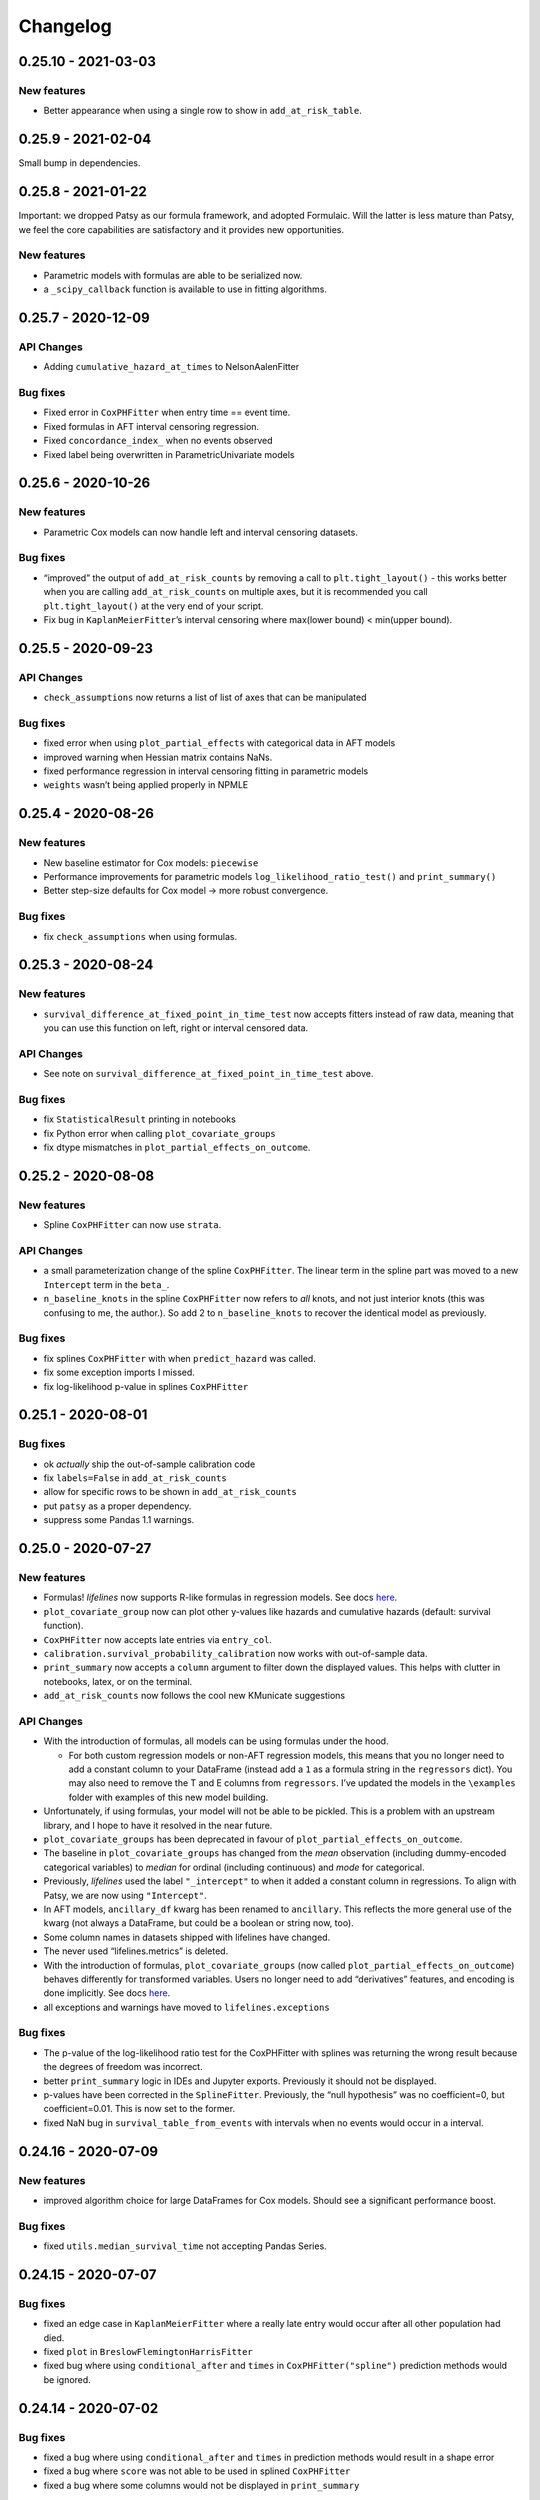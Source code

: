 Changelog
=========

0.25.10 - 2021-03-03
--------------------

New features
~~~~~~~~~~~~

-  Better appearance when using a single row to show in
   ``add_at_risk_table``.

.. _section-1:

0.25.9 - 2021-02-04
-------------------

Small bump in dependencies.

.. _section-2:

0.25.8 - 2021-01-22
-------------------

Important: we dropped Patsy as our formula framework, and adopted
Formulaic. Will the latter is less mature than Patsy, we feel the core
capabilities are satisfactory and it provides new opportunities.

.. _new-features-1:

New features
~~~~~~~~~~~~

-  Parametric models with formulas are able to be serialized now.
-  a ``_scipy_callback`` function is available to use in fitting
   algorithms.

.. _section-3:

0.25.7 - 2020-12-09
-------------------

API Changes
~~~~~~~~~~~

-  Adding ``cumulative_hazard_at_times`` to NelsonAalenFitter

Bug fixes
~~~~~~~~~

-  Fixed error in ``CoxPHFitter`` when entry time == event time.
-  Fixed formulas in AFT interval censoring regression.
-  Fixed ``concordance_index_`` when no events observed
-  Fixed label being overwritten in ParametricUnivariate models

.. _section-4:

0.25.6 - 2020-10-26
-------------------

.. _new-features-2:

New features
~~~~~~~~~~~~

-  Parametric Cox models can now handle left and interval censoring
   datasets.

.. _bug-fixes-1:

Bug fixes
~~~~~~~~~

-  “improved” the output of ``add_at_risk_counts`` by removing a call to
   ``plt.tight_layout()`` - this works better when you are calling
   ``add_at_risk_counts`` on multiple axes, but it is recommended you
   call ``plt.tight_layout()`` at the very end of your script.
-  Fix bug in ``KaplanMeierFitter``\ ’s interval censoring where
   max(lower bound) < min(upper bound).

.. _section-5:

0.25.5 - 2020-09-23
-------------------

.. _api-changes-1:

API Changes
~~~~~~~~~~~

-  ``check_assumptions`` now returns a list of list of axes that can be
   manipulated

.. _bug-fixes-2:

Bug fixes
~~~~~~~~~

-  fixed error when using ``plot_partial_effects`` with categorical data
   in AFT models
-  improved warning when Hessian matrix contains NaNs.
-  fixed performance regression in interval censoring fitting in
   parametric models
-  ``weights`` wasn’t being applied properly in NPMLE

.. _section-6:

0.25.4 - 2020-08-26
-------------------

.. _new-features-3:

New features
~~~~~~~~~~~~

-  New baseline estimator for Cox models: ``piecewise``
-  Performance improvements for parametric models
   ``log_likelihood_ratio_test()`` and ``print_summary()``
-  Better step-size defaults for Cox model -> more robust convergence.

.. _bug-fixes-3:

Bug fixes
~~~~~~~~~

-  fix ``check_assumptions`` when using formulas.

.. _section-7:

0.25.3 - 2020-08-24
-------------------

.. _new-features-4:

New features
~~~~~~~~~~~~

-  ``survival_difference_at_fixed_point_in_time_test`` now accepts
   fitters instead of raw data, meaning that you can use this function
   on left, right or interval censored data.

.. _api-changes-2:

API Changes
~~~~~~~~~~~

-  See note on ``survival_difference_at_fixed_point_in_time_test``
   above.

.. _bug-fixes-4:

Bug fixes
~~~~~~~~~

-  fix ``StatisticalResult`` printing in notebooks
-  fix Python error when calling ``plot_covariate_groups``
-  fix dtype mismatches in ``plot_partial_effects_on_outcome``.

.. _section-8:

0.25.2 - 2020-08-08
-------------------

.. _new-features-5:

New features
~~~~~~~~~~~~

-  Spline ``CoxPHFitter`` can now use ``strata``.

.. _api-changes-3:

API Changes
~~~~~~~~~~~

-  a small parameterization change of the spline ``CoxPHFitter``. The
   linear term in the spline part was moved to a new ``Intercept`` term
   in the ``beta_``.
-  ``n_baseline_knots`` in the spline ``CoxPHFitter`` now refers to
   *all* knots, and not just interior knots (this was confusing to me,
   the author.). So add 2 to ``n_baseline_knots`` to recover the
   identical model as previously.

.. _bug-fixes-5:

Bug fixes
~~~~~~~~~

-  fix splines ``CoxPHFitter`` with when ``predict_hazard`` was called.
-  fix some exception imports I missed.
-  fix log-likelihood p-value in splines ``CoxPHFitter``

.. _section-9:

0.25.1 - 2020-08-01
-------------------

.. _bug-fixes-6:

Bug fixes
~~~~~~~~~

-  ok *actually* ship the out-of-sample calibration code
-  fix ``labels=False`` in ``add_at_risk_counts``
-  allow for specific rows to be shown in ``add_at_risk_counts``
-  put ``patsy`` as a proper dependency.
-  suppress some Pandas 1.1 warnings.

.. _section-10:

0.25.0 - 2020-07-27
-------------------

.. _new-features-6:

New features
~~~~~~~~~~~~

-  Formulas! *lifelines* now supports R-like formulas in regression
   models. See docs
   `here <https://lifelines.readthedocs.io/en/latest/Survival%20Regression.html#fitting-the-regression>`__.
-  ``plot_covariate_group`` now can plot other y-values like hazards and
   cumulative hazards (default: survival function).
-  ``CoxPHFitter`` now accepts late entries via ``entry_col``.
-  ``calibration.survival_probability_calibration`` now works with
   out-of-sample data.
-  ``print_summary`` now accepts a ``column`` argument to filter down
   the displayed values. This helps with clutter in notebooks, latex, or
   on the terminal.
-  ``add_at_risk_counts`` now follows the cool new KMunicate suggestions

.. _api-changes-4:

API Changes
~~~~~~~~~~~

-  With the introduction of formulas, all models can be using formulas
   under the hood.

   -  For both custom regression models or non-AFT regression models,
      this means that you no longer need to add a constant column to
      your DataFrame (instead add a ``1`` as a formula string in the
      ``regressors`` dict). You may also need to remove the T and E
      columns from ``regressors``. I’ve updated the models in the
      ``\examples`` folder with examples of this new model building.

-  Unfortunately, if using formulas, your model will not be able to be
   pickled. This is a problem with an upstream library, and I hope to
   have it resolved in the near future.
-  ``plot_covariate_groups`` has been deprecated in favour of
   ``plot_partial_effects_on_outcome``.
-  The baseline in ``plot_covariate_groups`` has changed from the *mean*
   observation (including dummy-encoded categorical variables) to
   *median* for ordinal (including continuous) and *mode* for
   categorical.
-  Previously, *lifelines* used the label ``"_intercept"`` to when it
   added a constant column in regressions. To align with Patsy, we are
   now using ``"Intercept"``.
-  In AFT models, ``ancillary_df`` kwarg has been renamed to
   ``ancillary``. This reflects the more general use of the kwarg (not
   always a DataFrame, but could be a boolean or string now, too).
-  Some column names in datasets shipped with lifelines have changed.
-  The never used “lifelines.metrics” is deleted.
-  With the introduction of formulas, ``plot_covariate_groups`` (now
   called ``plot_partial_effects_on_outcome``) behaves differently for
   transformed variables. Users no longer need to add “derivatives”
   features, and encoding is done implicitly. See docs
   `here <https://lifelines.readthedocs.io/en/latest/Survival%20Regression.html#plotting-the-effect-of-varying-a-covariate>`__.
-  all exceptions and warnings have moved to ``lifelines.exceptions``

.. _bug-fixes-7:

Bug fixes
~~~~~~~~~

-  The p-value of the log-likelihood ratio test for the CoxPHFitter with
   splines was returning the wrong result because the degrees of freedom
   was incorrect.
-  better ``print_summary`` logic in IDEs and Jupyter exports.
   Previously it should not be displayed.
-  p-values have been corrected in the ``SplineFitter``. Previously, the
   “null hypothesis” was no coefficient=0, but coefficient=0.01. This is
   now set to the former.
-  fixed NaN bug in ``survival_table_from_events`` with intervals when
   no events would occur in a interval.

.. _section-11:

0.24.16 - 2020-07-09
--------------------

.. _new-features-7:

New features
~~~~~~~~~~~~

-  improved algorithm choice for large DataFrames for Cox models. Should
   see a significant performance boost.

.. _bug-fixes-8:

Bug fixes
~~~~~~~~~

-  fixed ``utils.median_survival_time`` not accepting Pandas Series.

.. _section-12:

0.24.15 - 2020-07-07
--------------------

.. _bug-fixes-9:

Bug fixes
~~~~~~~~~

-  fixed an edge case in ``KaplanMeierFitter`` where a really late entry
   would occur after all other population had died.
-  fixed ``plot`` in ``BreslowFlemingtonHarrisFitter``
-  fixed bug where using ``conditional_after`` and ``times`` in
   ``CoxPHFitter("spline")`` prediction methods would be ignored.

.. _section-13:

0.24.14 - 2020-07-02
--------------------

.. _bug-fixes-10:

Bug fixes
~~~~~~~~~

-  fixed a bug where using ``conditional_after`` and ``times`` in
   prediction methods would result in a shape error
-  fixed a bug where ``score`` was not able to be used in splined
   ``CoxPHFitter``
-  fixed a bug where some columns would not be displayed in
   ``print_summary``

.. _section-14:

0.24.13 - 2020-06-22
--------------------

.. _bug-fixes-11:

Bug fixes
~~~~~~~~~

-  fixed a bug where ``CoxPHFitter`` would ignore inputed ``alpha``
   levels for confidence intervals
-  fixed a bug where ``CoxPHFitter`` would fail with working with
   ``sklearn_adapter``

.. _section-15:

0.24.12 - 2020-06-20
--------------------

.. _new-features-8:

New features
~~~~~~~~~~~~

-  improved convergence of ``GeneralizedGamma(Regression)Fitter``.

.. _section-16:

0.24.11 - 2020-06-17
--------------------

.. _new-features-9:

New features
~~~~~~~~~~~~

-  new spline regression model ``CRCSplineFitter`` based on the paper “A
   flexible parametric accelerated failure time model” by Michael J.
   Crowther, Patrick Royston, Mark Clements.
-  new survival probability calibration tool
   ``lifelines.calibration.survival_probability_calibration`` to help
   validate regression models. Based on “Graphical calibration curves
   and the integrated calibration index (ICI) for survival models” by P.
   Austin, F. Harrell, and D. van Klaveren.

.. _api-changes-5:

API Changes
~~~~~~~~~~~

-  (and bug fix) scalar parameters in regression models were not being
   penalized by ``penalizer`` - we now penalizing everything except
   intercept terms in linear relationships.

.. _section-17:

0.24.10 - 2020-06-16
--------------------

.. _new-features-10:

New features
~~~~~~~~~~~~

-  New improvements when using splines model in CoxPHFitter - it should
   offer much better prediction and baseline-hazard estimation,
   including extrapolation and interpolation.

.. _api-changes-6:

API Changes
~~~~~~~~~~~

-  Related to above: the fitted spline parameters are now available in
   the ``.summary`` and ``.print_summary`` methods.

.. _bug-fixes-12:

Bug fixes
~~~~~~~~~

-  fixed a bug in initialization of some interval-censoring models ->
   better convergence.

.. _section-18:

0.24.9 - 2020-06-05
-------------------

.. _new-features-11:

New features
~~~~~~~~~~~~

-  Faster NPMLE for interval censored data
-  New weightings available in the ``logrank_test``: ``wilcoxon``,
   ``tarone-ware``, ``peto``, ``fleming-harrington``. Thanks @sean-reed
-  new interval censored dataset: ``lifelines.datasets.load_mice``

.. _bug-fixes-13:

Bug fixes
~~~~~~~~~

-  Cleared up some mislabeling in ``plot_loglogs``. Thanks @sean-reed!
-  tuples are now able to be used as input in univariate models.

.. _section-19:

0.24.8 - 2020-05-17
-------------------

.. _new-features-12:

New features
~~~~~~~~~~~~

-  Non parametric interval censoring is now available, *experimentally*.
   Not all edge cases are fully checked, and some features are missing.
   Try it under ``KaplanMeierFitter.fit_interval_censoring``

.. _section-20:

0.24.7 - 2020-05-17
-------------------

.. _new-features-13:

New features
~~~~~~~~~~~~

-  ``find_best_parametric_model`` can handle left and interval
   censoring. Also allows for more fitting options.
-  ``AIC_`` is a property on parametric models, and ``AIC_partial_`` is
   a property on Cox models.
-  ``penalizer`` in all regression models can now be an array instead of
   a float. This enables new functionality and better control over
   penalization. This is similar (but not identical) to
   ``penalty.factors`` in glmnet in R.
-  some convergence tweaks which should help recent performance
   regressions.

.. _section-21:

0.24.6 - 2020-05-05
-------------------

.. _new-features-14:

New features
~~~~~~~~~~~~

-  At the cost of some performance, convergence is improved in many
   models.
-  New ``lifelines.plotting.plot_interval_censored_lifetimes`` for
   plotting interval censored data - thanks @sean-reed!

.. _bug-fixes-14:

Bug fixes
~~~~~~~~~

-  fixed bug where ``cdf_plot`` and ``qq_plot`` were not factoring in
   the weights correctly.

.. _section-22:

0.24.5 - 2020-05-01
-------------------

.. _new-features-15:

New features
~~~~~~~~~~~~

-  ``plot_lifetimes`` accepts pandas Series.

.. _bug-fixes-15:

Bug fixes
~~~~~~~~~

-  Fixed important bug in interval censoring models. Users using
   interval censoring are strongly advised to upgrade.
-  Improved ``at_risk_counts`` for subplots.
-  More data validation checks for ``CoxTimeVaryingFitter``

.. _section-23:

0.24.4 - 2020-04-13
-------------------

.. _bug-fixes-16:

Bug fixes
~~~~~~~~~

-  Improved stability of interval censoring in parametric models.
-  setting a dataframe in ``ancillary_df`` works for interval censoring
-  ``.score`` works for interval censored models

.. _section-24:

0.24.3 - 2020-03-25
-------------------

.. _new-features-16:

New features
~~~~~~~~~~~~

-  new ``logx`` kwarg in plotting curves
-  PH models have ``compute_followup_hazard_ratios`` for simulating what
   the hazard ratio would be at previous times. This is useful because
   the final hazard ratio is some weighted average of these.

.. _bug-fixes-17:

Bug fixes
~~~~~~~~~

-  Fixed error in HTML printer that was hiding concordance index
   information.

.. _section-25:

0.24.2 - 2020-03-15
-------------------

.. _bug-fixes-18:

Bug fixes
~~~~~~~~~

-  Fixed bug when no covariates were passed into ``CoxPHFitter``. See
   #975
-  Fixed error in ``StatisticalResult`` where the test name was not
   displayed correctly.
-  Fixed a keyword bug in ``plot_covariate_groups`` for parametric
   models.

.. _section-26:

0.24.1 - 2020-03-05
-------------------

.. _new-features-17:

New features
~~~~~~~~~~~~

-  Stability improvements for GeneralizedGammaRegressionFitter and
   CoxPHFitter with spline estimation.

.. _bug-fixes-19:

Bug fixes
~~~~~~~~~

-  Fixed bug with plotting hazards in NelsonAalenFitter.

.. _section-27:

0.24.0 - 2020-02-20
-------------------

This version and future versions of lifelines no longer support py35.
Pandas 1.0 is fully supported, along with previous versions. Minimum
Scipy has been bumped to 1.2.0.

.. _new-features-18:

New features
~~~~~~~~~~~~

-  ``CoxPHFitter`` and ``CoxTimeVaryingFitter`` has support for an
   elastic net penalty, which includes L1 and L2 regression.
-  ``CoxPHFitter`` has new baseline survival estimation methods.
   Specifically, ``spline`` now estimates the coefficients and baseline
   survival using splines. The traditional method, ``breslow``, is still
   the default however.
-  Regression models have a new ``score`` method that will score your
   model against a dataset (ex: a testing or validation dataset). The
   default is to evaluate the log-likelihood, but also the concordance
   index can be chose.
-  New ``MixtureCureFitter`` for quickly creating univariate mixture
   models.
-  Univariate parametric models have a ``plot_density``,
   ``density_at_times``, and property ``density_`` that computes the
   probability density function estimates.
-  new dataset for interval regression involving *C. Botulinum*.
-  new ``lifelines.fitters.mixins.ProportionalHazardMixin`` that
   implements proportional hazard checks.

.. _api-changes-7:

API Changes
~~~~~~~~~~~

-  Models’ prediction method that return a single array now return a
   Series (use to return a DataFrame). This includes ``predict_median``,
   ``predict_percentile``, ``predict_expectation``,
   ``predict_log_partial_hazard``, and possibly others.
-  The penalty in Cox models is now scaled by the number of
   observations. This makes it invariant to changing sample sizes. This
   change also make the penalty magnitude behave the same as any
   parametric regression model.
-  ``score_`` on models has been renamed ``concordance_index_``
-  models’ ``.variance_matrix_`` is now a DataFrame.
-  ``CoxTimeVaryingFitter`` no longer requires an ``id_col``. It’s
   optional, and some checks may be done for integrity if provided.
-  Significant changes to ``utils.k_fold_cross_validation``.
-  removed automatically adding ``inf`` from
   ``PiecewiseExponentialRegressionFitter.breakpoints`` and
   ``PiecewiseExponentialFitter.breakpoints``
-  ``tie_method`` was dropped from Cox models (it was always Efron
   anyways…)
-  Mixins are moved to ``lifelines.fitters.mixins``
-  ``find_best_parametric_model`` ``evaluation`` kwarg has been changed
   to ``scoring_method``.
-  removed ``_score_`` and ``path`` from Cox model.

.. _bug-fixes-20:

Bug fixes
~~~~~~~~~

-  Fixed ``show_censors`` with
   ``KaplanMeierFitter.plot_cumulative_density`` see issue #940.
-  Fixed error in ``"BIC"`` code path in ``find_best_parametric_model``
-  Fixed a bug where left censoring in AFT models was not converging
   well
-  Cox models now incorporate any penalizers in their
   ``log_likelihood_``

.. _section-28:

0.23.9 - 2020-01-28
-------------------

.. _bug-fixes-21:

Bug fixes
~~~~~~~~~

-  fixed important error when a parametric regression model would not
   assign the correct labels to fitted parameters’ variances. See more
   here: https://github.com/CamDavidsonPilon/lifelines/issues/931. Users
   of ``GeneralizedGammaRegressionFitter`` and any custom regression
   models should update their code as soon as possible.

.. _section-29:

0.23.8 - 2020-01-21
-------------------

.. _bug-fixes-22:

Bug fixes
~~~~~~~~~

-  fixed important error when a parametric regression model would not
   assign the correct labels to fitted parameters. See more here:
   https://github.com/CamDavidsonPilon/lifelines/issues/931. Users of
   ``GeneralizedGammaRegressionFitter`` and any custom regression models
   should update their code as soon as possible.

.. _section-30:

0.23.7 - 2020-01-14
-------------------

Bug fixes for py3.5.

.. _section-31:

0.23.6 - 2020-01-07
-------------------

.. _new-features-19:

New features
~~~~~~~~~~~~

-  New univariate model, ``SplineFitter``, that uses cubic splines to
   model the cumulative hazard.
-  To aid users with selecting the best parametric model, there is a new
   ``lifelines.utils.find_best_parametric_model`` function that will
   iterate through the models and return the model with the lowest AIC
   (by default).
-  custom parametric regression models can now do left and interval
   censoring.

.. _section-32:

0.23.5 - 2020-01-05
-------------------

.. _new-features-20:

New features
~~~~~~~~~~~~

-  New ``predict_hazard`` for parametric regression models.
-  New lymph node cancer dataset, originally from *H.F. for the German
   Breast Cancer Study Group (GBSG) (1994)*

.. _bug-fixes-23:

Bug fixes
~~~~~~~~~

-  fixes error thrown when converge of regression models fails.
-  ``kwargs`` is now used in ``plot_covariate_groups``
-  fixed bug where large exponential numbers in ``print_summary`` were
   not being suppressed correctly.

.. _section-33:

0.23.4 - 2019-12-15
-------------------

-  Bug fix for PyPI

.. _section-34:

0.23.3 - 2019-12-11
-------------------

.. _new-features-21:

New features
~~~~~~~~~~~~

-  ``StatisticalResult.print_summary`` supports html output.

.. _bug-fixes-24:

Bug fixes
~~~~~~~~~

-  fix import in ``printer.py``
-  fix html printing with Univariate models.

.. _section-35:

0.23.2 - 2019-12-07
-------------------

.. _new-features-22:

New features
~~~~~~~~~~~~

-  new ``lifelines.plotting.rmst_plot`` for pretty figures of survival
   curves and RMSTs.
-  new variance calculations for
   ``lifelines.utils.resticted_mean_survival_time``
-  performance improvements on regression models’ preprocessing. Should
   make datasets with high number of columns more performant.

.. _bug-fixes-25:

Bug fixes
~~~~~~~~~

-  fixed ``print_summary`` for AAF class.
-  fixed repr for ``sklearn_adapter`` classes.
-  fixed ``conditional_after`` in Cox model with strata was used.

.. _section-36:

0.23.1 - 2019-11-27
-------------------

.. _new-features-23:

New features
~~~~~~~~~~~~

-  new ``print_summary`` option ``style`` to print HTML, LaTeX or ASCII
   output
-  performance improvements for ``CoxPHFitter`` - up to 30% performance
   improvements for some datasets.

.. _bug-fixes-26:

Bug fixes
~~~~~~~~~

-  fixed bug where computed statistics were not being shown in
   ``print_summary`` for HTML output.
-  fixed bug where “None” was displayed in models’ ``__repr__``
-  fixed bug in ``StatisticalResult.print_summary``
-  fixed bug when using ``print_summary`` with left censored models.
-  lots of minor bug fixes.

.. _section-37:

0.23.0 - 2019-11-17
-------------------

.. _new-features-24:

New features
~~~~~~~~~~~~

-  new ``print_summary`` abstraction that allows HTML printing in
   Jupyter notebooks!
-  silenced some warnings.

.. _bug-fixes-27:

Bug fixes
~~~~~~~~~

-  The “comparison” value of some parametric univariate models wasn’t
   standard, so the null hypothesis p-value may have been wrong. This is
   now fixed.
-  fixed a NaN error in confidence intervals for KaplanMeierFitter

.. _api-changes-8:

API Changes
~~~~~~~~~~~

-  To align values across models, the column names for the confidence
   intervals in parametric univariate models ``summary`` have changed.
-  Fixed typo in ``ParametricUnivariateFitter`` name.
-  ``median_`` has been removed in favour of ``median_survival_time_``.
-  ``left_censorship`` in ``fit`` has been removed in favour of
   ``fit_left_censoring``.

.. _section-38:

0.22.10 - 2019-11-08
--------------------

The tests were re-factored to be shipped with the package. Let me know
if this causes problems.

.. _bug-fixes-28:

Bug fixes
~~~~~~~~~

-  fixed error in plotting models with “lower” or “upper” was in the
   label name.
-  fixed bug in plot_covariate_groups for AFT models when >1d arrays
   were used for values arg.

.. _section-39:

0.22.9 - 2019-10-30
-------------------

.. _bug-fixes-29:

Bug fixes
~~~~~~~~~

-  fixed ``predict_`` methods in AFT models when ``timeline`` was not
   specified.
-  fixed error in ``qq_plot``
-  fixed error when submitting a model in ``qth_survival_time``
-  ``CoxPHFitter`` now displays correct columns values when changing
   alpha param.

.. _section-40:

0.22.8 - 2019-10-06
-------------------

.. _new-features-25:

New features
~~~~~~~~~~~~

-  Serializing lifelines is better supported. Packages like joblib and
   pickle are now supported. Thanks @AbdealiJK!
-  ``conditional_after`` now available in ``CoxPHFitter.predict_median``
-  Suppressed some unimportant warnings.

.. _bug-fixes-30:

Bug fixes
~~~~~~~~~

-  fixed initial_point being ignored in AFT models.

.. _section-41:

0.22.7 - 2019-09-29
-------------------

.. _new-features-26:

New features
~~~~~~~~~~~~

-  new ``ApproximationWarning`` to tell you if the package is making an
   potentially mislead approximation.

.. _bug-fixes-31:

Bug fixes
~~~~~~~~~

-  fixed a bug in parametric prediction for interval censored data.
-  realigned values in ``print_summary``.
-  fixed bug in ``survival_difference_at_fixed_point_in_time_test``

.. _api-changes-9:

API Changes
~~~~~~~~~~~

-  ``utils.qth_survival_time`` no longer takes a ``cdf`` argument -
   users should take the compliment (1-cdf).
-  Some previous ``StatisticalWarnings`` have been replaced by
   ``ApproximationWarning``

.. _section-42:

0.22.6 - 2019-09-25
-------------------

.. _new-features-27:

New features
~~~~~~~~~~~~

-  ``conditional_after`` works for ``CoxPHFitter`` prediction models 😅

.. _bug-fixes-32:

Bug fixes
~~~~~~~~~

.. _api-changes-10:

API Changes
~~~~~~~~~~~

-  ``CoxPHFitter.baseline_cumulative_hazard_``\ ’s column is renamed
   ``"baseline cumulative hazard"`` - previously it was
   ``"baseline hazard"``. (Only applies if the model has no strata.)
-  ``utils.dataframe_interpolate_at_times`` renamed to
   ``utils.interpolate_at_times_and_return_pandas``.

.. _section-43:

0.22.5 - 2019-09-20
-------------------

.. _new-features-28:

New features
~~~~~~~~~~~~

-  Improvements to the **repr** of models that takes into accounts
   weights.
-  Better support for predicting on Pandas Series

.. _bug-fixes-33:

Bug fixes
~~~~~~~~~

-  Fixed issue where ``fit_interval_censoring`` wouldn’t accept lists.
-  Fixed an issue with ``AalenJohansenFitter`` failing to plot
   confidence intervals.

.. _api-changes-11:

API Changes
~~~~~~~~~~~

-  ``_get_initial_value`` in parametric univariate models is renamed
   ``_create_initial_point``

.. _section-44:

0.22.4 - 2019-09-04
-------------------

.. _new-features-29:

New features
~~~~~~~~~~~~

-  Some performance improvements to regression models.
-  lifelines will avoid penalizing the intercept (aka bias) variables in
   regression models.
-  new ``utils.restricted_mean_survival_time`` that approximates the
   RMST using numerical integration against survival functions.

.. _api-changes-12:

API changes
~~~~~~~~~~~

-  ``KaplanMeierFitter.survival_function_``\ ‘s’ index is no longer
   given the name “timeline”.

.. _bug-fixes-34:

Bug fixes
~~~~~~~~~

-  Fixed issue where ``concordance_index`` would never exit if NaNs in
   dataset.

.. _section-45:

0.22.3 - 2019-08-08
-------------------

.. _new-features-30:

New features
~~~~~~~~~~~~

-  model’s now expose a ``log_likelihood_`` property.
-  new ``conditional_after`` argument on ``predict_*`` methods that make
   prediction on censored subjects easier.
-  new ``lifelines.utils.safe_exp`` to make ``exp`` overflows easier to
   handle.
-  smarter initial conditions for parametric regression models.
-  New regression model: ``GeneralizedGammaRegressionFitter``

.. _api-changes-13:

API changes
~~~~~~~~~~~

-  removed ``lifelines.utils.gamma`` - use ``autograd_gamma`` library
   instead.
-  removed bottleneck as a dependency. It offered slight performance
   gains only in Cox models, and only a small fraction of the API was
   being used.

.. _bug-fixes-35:

Bug fixes
~~~~~~~~~

-  AFT log-likelihood ratio test was not using weights correctly.
-  corrected (by bumping) scipy and autograd dependencies
-  convergence is improved for most models, and many ``exp`` overflow
   warnings have been eliminated.
-  Fixed an error in the ``predict_percentile`` of
   ``LogLogisticAFTFitter``. New tests have been added around this.

.. _section-46:

0.22.2 - 2019-07-25
-------------------

.. _new-features-31:

New features
~~~~~~~~~~~~

-  lifelines is now compatible with scipy>=1.3.0

.. _bug-fixes-36:

Bug fixes
~~~~~~~~~

-  fixed printing error when using robust=True in regression models
-  ``GeneralizedGammaFitter`` is more stable, maybe.
-  lifelines was allowing old version of numpy (1.6), but this caused
   errors when using the library. The correctly numpy has been pinned
   (to 1.14.0+)

.. _section-47:

0.22.1 - 2019-07-14
-------------------

.. _new-features-32:

New features
~~~~~~~~~~~~

-  New univariate model, ``GeneralizedGammaFitter``. This model contains
   many sub-models, so it is a good model to check fits.
-  added a warning when a time-varying dataset had instantaneous deaths.
-  added a ``initial_point`` option in univariate parametric fitters.
-  ``initial_point`` kwarg is present in parametric univariate fitters
   ``.fit``
-  ``event_table`` is now an attribute on all univariate fitters (if
   right censoring)
-  improvements to ``lifelines.utils.gamma``

.. _api-changes-14:

API changes
~~~~~~~~~~~

-  In AFT models, the column names in ``confidence_intervals_`` has
   changed to include the alpha value.
-  In AFT models, some column names in ``.summary`` and
   ``.print_summary`` has changed to include the alpha value.
-  In AFT models, some column names in ``.summary`` and
   ``.print_summary`` includes confidence intervals for the exponential
   of the value.

.. _bug-fixes-37:

Bug fixes
~~~~~~~~~

-  when using ``censors_show`` in plotting functions, the censor ticks
   are now reactive to the estimate being shown.
-  fixed an overflow bug in ``KaplanMeierFitter`` confidence intervals
-  improvements in data validation for ``CoxTimeVaryingFitter``

.. _section-48:

0.22.0 - 2019-07-03
-------------------

.. _new-features-33:

New features
~~~~~~~~~~~~

-  Ability to create custom parametric regression models by specifying
   the cumulative hazard. This enables new and extensions of AFT models.
-  ``percentile(p)`` method added to univariate models that solves the
   equation ``p = S(t)`` for ``t``
-  for parametric univariate models, the ``conditional_time_to_event_``
   is now exact instead of an approximation.

.. _api-changes-15:

API changes
~~~~~~~~~~~

-  In Cox models, the attribute ``hazards_`` has been renamed to
   ``params_``. This aligns better with the other regression models, and
   is more clear (what is a hazard anyways?)
-  In Cox models, a new ``hazard_ratios_`` attribute is available which
   is the exponentiation of ``params_``.
-  In Cox models, the column names in ``confidence_intervals_`` has
   changed to include the alpha value.
-  In Cox models, some column names in ``.summary`` and
   ``.print_summary`` has changed to include the alpha value.
-  In Cox models, some column names in ``.summary`` and
   ``.print_summary`` includes confidence intervals for the exponential
   of the value.
-  Significant changes to internal AFT code.
-  A change to how ``fit_intercept`` works in AFT models. Previously one
   could set ``fit_intercept`` to False and not have to set
   ``ancillary_df`` - now one must specify a DataFrame.

.. _bug-fixes-38:

Bug fixes
~~~~~~~~~

-  for parametric univariate models, the ``conditional_time_to_event_``
   is now exact instead of an approximation.
-  fixed a name error bug in ``CoxTimeVaryingFitter.plot``

.. _section-49:

0.21.5 - 2019-06-22
-------------------

I’m skipping 0.21.4 version because of deployment issues.

.. _new-features-34:

New features
~~~~~~~~~~~~

-  ``scoring_method`` now a kwarg on ``sklearn_adapter``

.. _bug-fixes-39:

Bug fixes
~~~~~~~~~

-  fixed an implicit import of scikit-learn. scikit-learn is an optional
   package.
-  fixed visual bug that misaligned x-axis ticks and at-risk counts.
   Thanks @christopherahern!

.. _section-50:

0.21.3 - 2019-06-04
-------------------

.. _new-features-35:

New features
~~~~~~~~~~~~

-  include in lifelines is a scikit-learn adapter so lifeline’s models
   can be used with scikit-learn’s API. See `documentation
   here <https://lifelines.readthedocs.io/en/latest/Compatibility%20with%20scikit-learn.html>`__.
-  ``CoxPHFitter.plot`` now accepts a ``hazard_ratios`` (boolean)
   parameter that will plot the hazard ratios (and CIs) instead of the
   log-hazard ratios.
-  ``CoxPHFitter.check_assumptions`` now accepts a ``columns`` parameter
   to specify only checking a subset of columns.

.. _bug-fixes-40:

Bug fixes
~~~~~~~~~

-  ``covariates_from_event_matrix`` handle nulls better

.. _section-51:

0.21.2 - 2019-05-16
-------------------

.. _new-features-36:

New features
~~~~~~~~~~~~

-  New regression model: ``PiecewiseExponentialRegressionFitter`` is
   available. See blog post here:
   https://dataorigami.net/blogs/napkin-folding/churn
-  Regression models have a new method ``log_likelihood_ratio_test``
   that computes, you guessed it, the log-likelihood ratio test.
   Previously this was an internal API that is being exposed.

.. _api-changes-16:

API changes
~~~~~~~~~~~

-  The default behavior of the ``predict`` method on non-parametric
   estimators (``KaplanMeierFitter``, etc.) has changed from (previous)
   linear interpolation to (new) return last value. Linear interpolation
   is still possible with the ``interpolate`` flag.
-  removing ``_compute_likelihood_ratio_test`` on regression models. Use
   ``log_likelihood_ratio_test`` now.

.. _bug-fixes-41:

Bug fixes
~~~~~~~~~

.. _section-52:

0.21.1 - 2019-04-26
-------------------

.. _new-features-37:

New features
~~~~~~~~~~~~

-  users can provided their own start and stop column names in
   ``add_covariate_to_timeline``
-  PiecewiseExponentialFitter now allows numpy arrays as breakpoints

.. _api-changes-17:

API changes
~~~~~~~~~~~

-  output of ``survival_table_from_events`` when collapsing rows to
   intervals now removes the “aggregate” column multi-index.

.. _bug-fixes-42:

Bug fixes
~~~~~~~~~

-  fixed bug in CoxTimeVaryingFitter when ax is provided, thanks @j-i-l!

.. _section-53:

0.21.0 - 2019-04-12
-------------------

.. _new-features-38:

New features
~~~~~~~~~~~~

-  ``weights`` is now a optional kwarg for parametric univariate models.
-  all univariate and multivariate parametric models now have ability to
   handle left, right and interval censored data (the former two being
   special cases of the latter). Users can use the
   ``fit_right_censoring`` (which is an alias for ``fit``),
   ``fit_left_censoring`` and ``fit_interval_censoring``.
-  a new interval censored dataset is available under
   ``lifelines.datasets.load_diabetes``

.. _api-changes-18:

API changes
~~~~~~~~~~~

-  ``left_censorship`` on all univariate fitters has been deprecated.
   Please use the new api ``model.fit_left_censoring(...)``.
-  ``invert_y_axis`` in ``model.plot(...`` has been removed.
-  ``entries`` property in multivariate parametric models has a new
   Series name: ``entry``

.. _bug-fixes-43:

Bug fixes
~~~~~~~~~

-  lifelines was silently converting any NaNs in the event vector to
   True. An error is now thrown instead.
-  Fixed an error that didn’t let users use Numpy arrays in prediction
   for AFT models

.. _section-54:

0.20.5 - 2019-04-08
-------------------

.. _new-features-39:

New features
~~~~~~~~~~~~

-  performance improvements for ``print_summary``.

.. _api-changes-19:

API changes
~~~~~~~~~~~

-  ``utils.survival_events_from_table`` returns an integer weight vector
   as well as durations and censoring vector.
-  in ``AalenJohansenFitter``, the ``variance`` parameter is renamed to
   ``variance_`` to align with the usual lifelines convention.

.. _bug-fixes-44:

Bug fixes
~~~~~~~~~

-  Fixed an error in the ``CoxTimeVaryingFitter``\ ’s likelihood ratio
   test when using strata.
-  Fixed some plotting bugs with ``AalenJohansenFitter``

.. _section-55:

0.20.4 - 2019-03-27
-------------------

.. _new-features-40:

New features
~~~~~~~~~~~~

-  left-truncation support in AFT models, using the ``entry_col`` kwarg
   in ``fit()``
-  ``generate_datasets.piecewise_exponential_survival_data`` for
   generating piecewise exp. data
-  Faster ``print_summary`` for AFT models.

.. _api-changes-20:

API changes
~~~~~~~~~~~

-  Pandas is now correctly pinned to >= 0.23.0. This was always the
   case, but not specified in setup.py correctly.

.. _bug-fixes-45:

Bug fixes
~~~~~~~~~

-  Better handling for extremely large numbers in ``print_summary``
-  ``PiecewiseExponentialFitter`` is available with
   ``from lifelines import *``.

.. _section-56:

0.20.3 - 2019-03-23
-------------------

.. _new-features-41:

New features
~~~~~~~~~~~~

-  Now ``cumulative_density_`` & ``survival_function_`` are *always*
   present on a fitted ``KaplanMeierFitter``.
-  New attributes/methods on ``KaplanMeierFitter``:
   ``plot_cumulative_density()``,
   ``confidence_interval_cumulative_density_``,
   ``plot_survival_function`` and
   ``confidence_interval_survival_function_``.

.. _section-57:

0.20.2 - 2019-03-21
-------------------

.. _new-features-42:

New features
~~~~~~~~~~~~

-  Left censoring is now supported in univariate parametric models:
   ``.fit(..., left_censorship=True)``. Examples are in the docs.
-  new dataset: ``lifelines.datasets.load_nh4()``
-  Univariate parametric models now include, by default, support for the
   cumulative density function: ``.cumulative_density_``,
   ``.confidence_interval_cumulative_density_``,
   ``plot_cumulative_density()``, ``cumulative_density_at_times(t)``.
-  add a ``lifelines.plotting.qq_plot`` for univariate parametric models
   that handles censored data.

.. _api-changes-21:

API changes
~~~~~~~~~~~

-  ``plot_lifetimes`` no longer reverses the order when plotting. Thanks
   @vpolimenov!
-  The ``C`` column in ``load_lcd`` dataset is renamed to ``E``.

.. _bug-fixes-46:

Bug fixes
~~~~~~~~~

-  fixed a naming error in ``KaplanMeierFitter`` when
   ``left_censorship`` was set to True, ``plot_cumulative_density_()``
   is now ``plot_cumulative_density()``.
-  added some error handling when passing in timedeltas. Ideally, users
   don’t pass in timedeltas, as the scale is ambiguous. However, the
   error message before was not obvious, so we do some conversion, warn
   the user, and pass it through.
-  ``qth_survival_times`` for a truncated CDF would return ``np.inf`` if
   the q parameter was below the truncation limit. This should have been
   ``-np.inf``

.. _section-58:

0.20.1 - 2019-03-16
-------------------

-  Some performance improvements to ``CoxPHFitter`` (about 30%). I know
   it may seem silly, but we are now about the same or slighty faster
   than the Cox model in R’s ``survival`` package (for some testing
   datasets and some configurations). This is a big deal, because 1)
   lifelines does more error checking prior, 2) R’s cox model is written
   in C, and we are still pure Python/NumPy, 3) R’s cox model has
   decades of development.
-  suppressed unimportant warnings

.. _api-changes-22:

API changes
~~~~~~~~~~~

-  Previously, lifelines *always* added a 0 row to
   ``cph.baseline_hazard_``, even if there were no event at this time.
   This is no longer the case. A 0 will still be added if there is a
   duration (observed or not) at 0 occurs however.

.. _section-59:

0.20.0 - 2019-03-05
-------------------

-  Starting with 0.20.0, only Python3 will be supported. Over 75% of
   recent installs where Py3.
-  Updated minimum dependencies, specifically Matplotlib and Pandas.

.. _new-features-43:

New features
~~~~~~~~~~~~

-  smarter initialization for AFT models which should improve
   convergence.

.. _api-changes-23:

API changes
~~~~~~~~~~~

-  ``inital_beta`` in Cox model’s ``.fit`` is now ``initial_point``.
-  ``initial_point`` is now available in AFT models and
   ``CoxTimeVaryingFitter``
-  the DataFrame ``confidence_intervals_`` for univariate models is
   transposed now (previous parameters where columns, now parameters are
   rows).

.. _bug-fixes-47:

Bug fixes
~~~~~~~~~

-  Fixed a bug with plotting and ``check_assumptions``.

.. _section-60:

0.19.5 - 2019-02-26
-------------------

.. _new-features-44:

New features
~~~~~~~~~~~~

-  ``plot_covariate_group`` can accept multiple covariates to plot. This
   is useful for columns that have implicit correlation like polynomial
   features or categorical variables.
-  Convergence improvements for AFT models.

.. _section-61:

0.19.4 - 2019-02-25
-------------------

.. _bug-fixes-48:

Bug fixes
~~~~~~~~~

-  remove some bad print statements in ``CoxPHFitter``.

.. _section-62:

0.19.3 - 2019-02-25
-------------------

.. _new-features-45:

New features
~~~~~~~~~~~~

-  new AFT models: ``LogNormalAFTFitter`` and ``LogLogisticAFTFitter``.
-  AFT models now accept a ``weights_col`` argument to ``fit``.
-  Robust errors (sandwich errors) are now avilable in AFT models using
   the ``robust=True`` kwarg in ``fit``.
-  Performance increase to ``print_summary`` in the ``CoxPHFitter`` and
   ``CoxTimeVaryingFitter`` model.

.. _section-63:

0.19.2 - 2019-02-22
-------------------

.. _new-features-46:

New features
~~~~~~~~~~~~

-  ``ParametricUnivariateFitters``, like ``WeibullFitter``, have
   smoothed plots when plotting (vs stepped plots)

.. _bug-fixes-49:

Bug fixes
~~~~~~~~~

-  The ``ExponentialFitter`` log likelihood *value* was incorrect -
   inference was correct however.
-  Univariate fitters are more flexiable and can allow 2-d and
   DataFrames as inputs.

.. _section-64:

0.19.1 - 2019-02-21
-------------------

.. _new-features-47:

New features
~~~~~~~~~~~~

-  improved stability of ``LogNormalFitter``
-  Matplotlib for Python3 users are not longer forced to use 2.x.

.. _api-changes-24:

API changes
~~~~~~~~~~~

-  **Important**: we changed the parameterization of the
   ``PiecewiseExponential`` to the same as ``ExponentialFitter`` (from
   ``\lambda * t`` to ``t / \lambda``).

.. _section-65:

0.19.0 - 2019-02-20
-------------------

.. _new-features-48:

New features
~~~~~~~~~~~~

-  New regression model ``WeibullAFTFitter`` for fitting accelerated
   failure time models. Docs have been added to our
   `documentation <https://lifelines.readthedocs.io/>`__ about how to
   use ``WeibullAFTFitter`` (spoiler: it’s API is similar to the other
   regression models) and how to interpret the output.
-  ``CoxPHFitter`` performance improvements (about 10%)
-  ``CoxTimeVaryingFitter`` performance improvements (about 10%)

.. _api-changes-25:

API changes
~~~~~~~~~~~

-  **Important**: we changed the ``.hazards_`` and ``.standard_errors_``
   on Cox models to be pandas Series (instead of Dataframes). This felt
   like a more natural representation of them. You may need to update
   your code to reflect this. See notes here:
   https://github.com/CamDavidsonPilon/lifelines/issues/636
-  **Important**: we changed the ``.confidence_intervals_`` on Cox
   models to be transposed. This felt like a more natural representation
   of them. You may need to update your code to reflect this. See notes
   here: https://github.com/CamDavidsonPilon/lifelines/issues/636
-  **Important**: we changed the parameterization of the
   ``WeibullFitter`` and ``ExponentialFitter`` from ``\lambda * t`` to
   ``t / \lambda``. This was for a few reasons: 1) it is a more common
   parameterization in literature, 2) it helps in convergence.
-  **Important**: in models where we add an intercept (currently only
   ``AalenAdditiveModel``), the name of the added column has been
   changed from ``baseline`` to ``_intercept``
-  **Important**: the meaning of ``alpha`` in all fitters has changed to
   be the standard interpretation of alpha in confidence intervals. That
   means that the *default* for alpha is set to 0.05 in the latest
   lifelines, instead of 0.95 in previous versions.

.. _bug-fixes-50:

Bug Fixes
~~~~~~~~~

-  Fixed a bug in the ``_log_likelihood_`` property of
   ``ParametericUnivariateFitter`` models. It was showing the “average”
   log-likelihood (i.e. scaled by 1/n) instead of the total. It now
   displays the total.
-  In model ``print_summary``\ s, correct a label erroring. Instead of
   “Likelihood test”, it should have read “Log-likelihood test”.
-  Fixed a bug that was too frequently rejecting the dtype of ``event``
   columns.
-  Fixed a calculation bug in the concordance index for stratified Cox
   models. Thanks @airanmehr!
-  Fixed some Pandas <0.24 bugs.

.. _section-66:

0.18.6 - 2019-02-13
-------------------

-  some improvements to the output of ``check_assumptions``.
   ``show_plots`` is turned to ``False`` by default now. It only shows
   ``rank`` and ``km`` p-values now.
-  some performance improvements to ``qth_survival_time``.

.. _section-67:

0.18.5 - 2019-02-11
-------------------

-  added new plotting methods to parametric univariate models:
   ``plot_survival_function``, ``plot_hazard`` and
   ``plot_cumulative_hazard``. The last one is an alias for ``plot``.
-  added new properties to parametric univarite models:
   ``confidence_interval_survival_function_``,
   ``confidence_interval_hazard_``,
   ``confidence_interval_cumulative_hazard_``. The last one is an alias
   for ``confidence_interval_``.
-  Fixed some overflow issues with ``AalenJohansenFitter``\ ’s variance
   calculations when using large datasets.
-  Fixed an edgecase in ``AalenJohansenFitter`` that causing some
   datasets with to be jittered too often.
-  Add a new kwarg to ``AalenJohansenFitter``, ``calculate_variance``
   that can be used to turn off variance calculations since this can
   take a long time for large datasets. Thanks @pzivich!

.. _section-68:

0.18.4 - 2019-02-10
-------------------

-  fixed confidence intervals in cumulative hazards for parametric
   univarite models. They were previously serverly depressed.
-  adding left-truncation support to parametric univarite models with
   the ``entry`` kwarg in ``.fit``

.. _section-69:

0.18.3 - 2019-02-07
-------------------

-  Some performance improvements to parametric univariate models.
-  Suppressing some irrelevant NumPy and autograd warnings, so lifeline
   warnings are more noticeable.
-  Improved some warning and error messages.

.. _section-70:

0.18.2 - 2019-02-05
-------------------

-  New univariate fitter ``PiecewiseExponentialFitter`` for creating a
   stepwise hazard model. See docs online.
-  Ability to create novel parametric univariate models using the new
   ``ParametericUnivariateFitter`` super class. See docs online for how
   to do this.
-  Unfortunately, parametric univariate fitters are not serializable
   with ``pickle``. The library ``dill`` is still useable.
-  Complete overhaul of all internals for parametric univariate fitters.
   Moved them all (most) to use ``autograd``.
-  ``LogNormalFitter`` no longer models ``log_sigma``.

.. _section-71:

0.18.1 - 2019-02-02
-------------------

-  bug fixes in ``LogNormalFitter`` variance estimates
-  improve convergence of ``LogNormalFitter``. We now model the log of
   sigma internally, but still expose sigma externally.
-  use the ``autograd`` lib to help with gradients.
-  New ``LogLogisticFitter`` univariate fitter available.

.. _section-72:

0.18.0 - 2019-01-31
-------------------

-  ``LogNormalFitter`` is a new univariate fitter you can use.
-  ``WeibullFitter`` now correctly returns the confidence intervals
   (previously returned only NaNs)
-  ``WeibullFitter.print_summary()`` displays p-values associated with
   its parameters not equal to 1.0 - previously this was (implicitly)
   comparing against 0, which is trivially always true (the parameters
   must be greater than 0)
-  ``ExponentialFitter.print_summary()`` displays p-values associated
   with its parameters not equal to 1.0 - previously this was
   (implicitly) comparing against 0, which is trivially always true (the
   parameters must be greater than 0)
-  ``ExponentialFitter.plot`` now displays the cumulative hazard,
   instead of the survival function. This is to make it easier to
   compare to ``WeibullFitter`` and ``LogNormalFitter``
-  Univariate fitters’ ``cumulative_hazard_at_times``,
   ``hazard_at_times``, ``survival_function_at_times`` return pandas
   Series now (use to be numpy arrays)
-  remove ``alpha`` keyword from all statistical functions. This was
   never being used.
-  Gone are astericks and dots in ``print_summary`` functions that
   represent signficance thresholds.
-  In models’ ``summary`` (including ``print_summary``), the ``log(p)``
   term has changed to ``-log2(p)``. This is known as the s-value. See
   https://lesslikely.com/statistics/s-values/
-  introduce new statistical tests between univariate datasets:
   ``survival_difference_at_fixed_point_in_time_test``,…
-  new warning message when Cox models detects possible non-unique
   solutions to maximum likelihood.
-  Generally: clean up lifelines exception handling. Ex: catch
   ``LinAlgError: Matrix is singular.`` and report back to the user
   advice.

.. _section-73:

0.17.5 - 2019-01-25
-------------------

-  more bugs in ``plot_covariate_groups`` fixed when using non-numeric
   strata.

.. _section-74:

0.17.4 -2019-01-25
------------------

-  Fix bug in ``plot_covariate_groups`` that wasn’t allowing for strata
   to be used.
-  change name of ``multicenter_aids_cohort_study`` to
   ``load_multicenter_aids_cohort_study``
-  ``groups`` is now called ``values`` in
   ``CoxPHFitter.plot_covariate_groups``

.. _section-75:

0.17.3 - 2019-01-24
-------------------

-  Fix in ``compute_residuals`` when using ``schoenfeld`` and the
   minumum duration has only censored subjects.

.. _section-76:

0.17.2 2019-01-22
-----------------

-  Another round of serious performance improvements for the Cox models.
   Up to 2x faster for CoxPHFitter and CoxTimeVaryingFitter. This was
   mostly the result of using NumPy’s ``einsum`` to simplify a previous
   ``for`` loop. The downside is the code is more esoteric now. I’ve
   added comments as necessary though 🤞

.. _section-77:

0.17.1 - 2019-01-20
-------------------

-  adding bottleneck as a dependency. This library is highly-recommended
   by Pandas, and in lifelines we see some nice performance improvements
   with it too. (~15% for ``CoxPHFitter``)
-  There was a small bug in ``CoxPHFitter`` when using ``batch_mode``
   that was causing coefficients to deviate from their MLE value. This
   bug eluded tests, which means that it’s discrepancy was less than
   0.0001 difference. It’s fixed now, and even more accurate tests are
   added.
-  Faster ``CoxPHFitter._compute_likelihood_ratio_test()``
-  Fixes a Pandas performance warning in ``CoxTimeVaryingFitter``.
-  Performances improvements to ``CoxTimeVaryingFitter``.

.. _section-78:

0.17.0 - 2019-01-11
-------------------

-  corrected behaviour in ``CoxPHFitter`` where ``score_`` was not being
   refreshed on every new ``fit``.
-  Reimplentation of ``AalenAdditiveFitter``. There were significant
   changes to it:

   -  implementation is at least 10x faster, and possibly up to 100x
      faster for some datasets.
   -  memory consumption is way down
   -  removed the time-varying component from ``AalenAdditiveFitter``.
      This will return in a future release.
   -  new ``print_summary``
   -  ``weights_col`` is added
   -  ``nn_cumulative_hazard`` is removed (may add back)

-  some plotting improvemnts to ``plotting.plot_lifetimes``

.. _section-79:

0.16.3 - 2019-01-03
-------------------

-  More ``CoxPHFitter`` performance improvements. Up to a 40% reduction
   vs 0.16.2 for some datasets.

.. _section-80:

0.16.2 - 2019-01-02
-------------------

-  Fixed ``CoxTimeVaryingFitter`` to allow more than one variable to be
   stratafied
-  Significant performance improvements for ``CoxPHFitter`` with dataset
   has lots of duplicate times. See
   https://github.com/CamDavidsonPilon/lifelines/issues/591

.. _section-81:

0.16.1 - 2019-01-01
-------------------

-  Fixed py2 division error in ``concordance`` method.

.. _section-82:

0.16.0 - 2019-01-01
-------------------

-  Drop Python 3.4 support.
-  introduction of residual calculations in
   ``CoxPHFitter.compute_residuals``. Residuals include “schoenfeld”,
   “score”, “delta_beta”, “deviance”, “martingale”, and
   “scaled_schoenfeld”.
-  removes ``estimation`` namespace for fitters. Should be using
   ``from lifelines import xFitter`` now. Thanks @usmanatron
-  removes ``predict_log_hazard_relative_to_mean`` from Cox model.
   Thanks @usmanatron
-  ``StatisticalResult`` has be generalized to allow for multiple
   results (ex: from pairwise comparisons). This means a slightly
   changed API that is mostly backwards compatible. See doc string for
   how to use it.
-  ``statistics.pairwise_logrank_test`` now returns a
   ``StatisticalResult`` object instead of a nasty NxN DataFrame 💗
-  Display log(p-values) as well as p-values in ``print_summary``. Also,
   p-values below thesholds will be truncated. The orignal p-values are
   still recoverable using ``.summary``.
-  Floats ``print_summary`` is now displayed to 2 decimal points. This
   can be changed using the ``decimal`` kwarg.
-  removed ``standardized`` from ``Cox`` model plotting. It was
   confusing.
-  visual improvements to Cox models ``.plot``
-  ``print_summary`` methods accepts kwargs to also be displayed.
-  ``CoxPHFitter`` has a new human-readable method,
   ``check_assumptions``, to check the assumptions of your Cox
   proportional hazard model.
-  A new helper util to “expand” static datasets into long-form:
   ``lifelines.utils.to_episodic_format``.
-  ``CoxTimeVaryingFitter`` now accepts ``strata``.

.. _section-83:

0.15.4
------

-  bug fix for the Cox model likelihood ratio test when using
   non-trivial weights.

.. _section-84:

0.15.3 - 2018-12-18
-------------------

-  Only allow matplotlib less than 3.0.

.. _section-85:

0.15.2 - 2018-11-23
-------------------

-  API changes to ``plotting.plot_lifetimes``
-  ``cluster_col`` and ``strata`` can be used together in
   ``CoxPHFitter``
-  removed ``entry`` from ``ExponentialFitter`` and ``WeibullFitter`` as
   it was doing nothing.

.. _section-86:

0.15.1 - 2018-11-23
-------------------

-  Bug fixes for v0.15.0
-  Raise NotImplementedError if the ``robust`` flag is used in
   ``CoxTimeVaryingFitter`` - that’s not ready yet.

.. _section-87:

0.15.0 - 2018-11-22
-------------------

-  adding ``robust`` params to ``CoxPHFitter``\ ’s ``fit``. This enables
   atleast i) using non-integer weights in the model (these could be
   sampling weights like IPTW), and ii) mis-specified models (ex:
   non-proportional hazards). Under the hood it’s a sandwich estimator.
   This does not handle ties, so if there are high number of ties,
   results may significantly differ from other software.
-  ``standard_errors_`` is now a property on fitted ``CoxPHFitter``
   which describes the standard errors of the coefficients.
-  ``variance_matrix_`` is now a property on fitted ``CoxPHFitter``
   which describes the variance matrix of the coefficients.
-  new criteria for convergence of ``CoxPHFitter`` and
   ``CoxTimeVaryingFitter`` called the Newton-decrement. Tests show it
   is as accurate (w.r.t to previous coefficients) and typically shaves
   off a single step, resulting in generally faster convergence. See
   https://www.cs.cmu.edu/~pradeepr/convexopt/Lecture_Slides/Newton_methods.pdf.
   Details about the Newton-decrement are added to the ``show_progress``
   statements.
-  Minimum suppport for scipy is 1.0
-  Convergence errors in models that use Newton-Rhapson methods now
   throw a ``ConvergenceError``, instead of a ``ValueError`` (the former
   is a subclass of the latter, however).
-  ``AalenAdditiveModel`` raises ``ConvergenceWarning`` instead of
   printing a warning.
-  ``KaplanMeierFitter`` now has a cumulative plot option. Example
   ``kmf.plot(invert_y_axis=True)``
-  a ``weights_col`` option has been added to ``CoxTimeVaryingFitter``
   that allows for time-varying weights.
-  ``WeibullFitter`` has a new ``show_progress`` param and additional
   information if the convergence fails.
-  ``CoxPHFitter``, ``ExponentialFitter``, ``WeibullFitter`` and
   ``CoxTimeVaryFitter`` method ``print_summary`` is updated with new
   fields.
-  ``WeibullFitter`` has renamed the incorrect ``_jacobian`` to
   ``_hessian_``.
-  ``variance_matrix_`` is now a property on fitted ``WeibullFitter``
   which describes the variance matrix of the parameters.
-  The default ``WeibullFitter().timeline`` has changed from integers
   between the min and max duration to *n* floats between the max and
   min durations, where *n* is the number of observations.
-  Performance improvements for ``CoxPHFitter`` (~20% faster)
-  Performance improvements for ``CoxTimeVaryingFitter`` (~100% faster)
-  In Python3, Univariate models are now serialisable with ``pickle``.
   Thanks @dwilson1988 for the contribution. For Python2, ``dill`` is
   still the preferred method.
-  ``baseline_cumulative_hazard_`` (and derivatives of that) on
   ``CoxPHFitter`` now correctly incorporate the ``weights_col``.
-  Fixed a bug in ``KaplanMeierFitter`` when late entry times lined up
   with death events. Thanks @pzivich
-  Adding ``cluster_col`` argument to ``CoxPHFitter`` so users can
   specify groups of subjects/rows that may be correlated.
-  Shifting the “signficance codes” for p-values down an order of
   magnitude. (Example, p-values between 0.1 and 0.05 are not noted at
   all and p-values between 0.05 and 0.1 are noted with ``.``, etc.).
   This deviates with how they are presented in other software. There is
   an argument to be made to remove p-values from lifelines altogether
   (*become the changes you want to see in the world* lol), but I worry
   that people could compute the p-values by hand incorrectly, a worse
   outcome I think. So, this is my stance. P-values between 0.1 and 0.05
   offer *very* little information, so they are removed. There is a
   growing movement in statistics to shift “signficant” findings to
   p-values less than 0.01 anyways.
-  New fitter for cumulative incidence of multiple risks
   ``AalenJohansenFitter``. Thanks @pzivich! See “Methodologic Issues
   When Estimating Risks in Pharmacoepidemiology” for a nice overview of
   the model.

.. _section-88:

0.14.6 - 2018-07-02
-------------------

-  fix for n > 2 groups in ``multivariate_logrank_test`` (again).
-  fix bug for when ``event_observed`` column was not boolean.

.. _section-89:

0.14.5 - 2018-06-29
-------------------

-  fix for n > 2 groups in ``multivariate_logrank_test``
-  fix weights in KaplanMeierFitter when using a pandas Series.

.. _section-90:

0.14.4 - 2018-06-14
-------------------

-  Adds ``baseline_cumulative_hazard_`` and ``baseline_survival_`` to
   ``CoxTimeVaryingFitter``. Because of this, new prediction methods are
   available.
-  fixed a bug in ``add_covariate_to_timeline`` when using
   ``cumulative_sum`` with multiple columns.
-  Added ``Likelihood ratio test`` to ``CoxPHFitter.print_summary`` and
   ``CoxTimeVaryingFitter.print_summary``
-  New checks in ``CoxTimeVaryingFitter`` that check for immediate
   deaths and redundant rows.
-  New ``delay`` parameter in ``add_covariate_to_timeline``
-  removed ``two_sided_z_test`` from ``statistics``

.. _section-91:

0.14.3 - 2018-05-24
-------------------

-  fixes a bug when subtracting or dividing two ``UnivariateFitters``
   with labels.
-  fixes an import error with using ``CoxTimeVaryingFitter`` predict
   methods.
-  adds a ``column`` argument to ``CoxTimeVaryingFitter`` and
   ``CoxPHFitter`` ``plot`` method to plot only a subset of columns.

.. _section-92:

0.14.2 - 2018-05-18
-------------------

-  some quality of life improvements for working with
   ``CoxTimeVaryingFitter`` including new ``predict_`` methods.

.. _section-93:

0.14.1 - 2018-04-01
-------------------

-  fixed bug with using weights and strata in ``CoxPHFitter``
-  fixed bug in using non-integer weights in ``KaplanMeierFitter``
-  Performance optimizations in ``CoxPHFitter`` for up to 40% faster
   completion of ``fit``.

   -  even smarter ``step_size`` calculations for iterative
      optimizations.
   -  simple code optimizations & cleanup in specific hot spots.

-  Performance optimizations in ``AalenAdditiveFitter`` for up to 50%
   faster completion of ``fit`` for large dataframes, and up to 10%
   faster for small dataframes.

.. _section-94:

0.14.0 - 2018-03-03
-------------------

-  adding ``plot_covariate_groups`` to ``CoxPHFitter`` to visualize what
   happens to survival as we vary a covariate, all else being equal.
-  ``utils`` functions like ``qth_survival_times`` and
   ``median_survival_times`` now return the transpose of the DataFrame
   compared to previous version of lifelines. The reason for this is
   that we often treat survival curves as columns in DataFrames, and
   functions of the survival curve as index (ex:
   KaplanMeierFitter.survival_function\_ returns a survival curve *at*
   time *t*).
-  ``KaplanMeierFitter.fit`` and ``NelsonAalenFitter.fit`` accept a
   ``weights`` vector that can be used for pre-aggregated datasets. See
   this
   `issue <https://github.com/CamDavidsonPilon/lifelines/issues/396>`__.
-  Convergence errors now return a custom ``ConvergenceWarning`` instead
   of a ``RuntimeWarning``
-  New checks for complete separation in the dataset for regressions.

.. _section-95:

0.13.0 - 2017-12-22
-------------------

-  removes ``is_significant`` and ``test_result`` from
   ``StatisticalResult``. Users can instead choose their significance
   level by comparing to ``p_value``. The string representation of this
   class has changed aswell.
-  ``CoxPHFitter`` and ``AalenAdditiveFitter`` now have a ``score_``
   property that is the concordance-index of the dataset to the fitted
   model.
-  ``CoxPHFitter`` and ``AalenAdditiveFitter`` no longer have the
   ``data`` property. It was an *almost* duplicate of the training data,
   but was causing the model to be very large when serialized.
-  Implements a new fitter ``CoxTimeVaryingFitter`` available under the
   ``lifelines`` namespace. This model implements the Cox model for
   time-varying covariates.
-  Utils for creating time varying datasets available in ``utils``.
-  less noisy check for complete separation.
-  removed ``datasets`` namespace from the main ``lifelines`` namespace
-  ``CoxPHFitter`` has a slightly more intelligent (barely…) way to pick
   a step size, so convergence should generally be faster.
-  ``CoxPHFitter.fit`` now has accepts a ``weight_col`` kwarg so one can
   pass in weights per observation. This is very useful if you have many
   subjects, and the space of covariates is not large. Thus you can
   group the same subjects together and give that observation a weight
   equal to the count. Altogether, this means a much faster regression.

.. _section-96:

0.12.0
------

-  removes ``include_likelihood`` from ``CoxPHFitter.fit`` - it was not
   slowing things down much (empirically), and often I wanted it for
   debugging (I suppose others do too). It’s also another exit
   condition, so we many exit from the NR iterations faster.
-  added ``step_size`` param to ``CoxPHFitter.fit`` - the default is
   good, but for extremely large or small datasets this may want to be
   set manually.
-  added a warning to ``CoxPHFitter`` to check for complete seperation:
   https://stats.idre.ucla.edu/other/mult-pkg/faq/general/faqwhat-is-complete-or-quasi-complete-separation-in-logisticprobit-regression-and-how-do-we-deal-with-them/
-  Additional functionality to ``utils.survival_table_from_events`` to
   bin the index to make the resulting table more readable.

.. _section-97:

0.11.3
------

-  No longer support matplotlib 1.X
-  Adding ``times`` argument to ``CoxPHFitter``\ ’s
   ``predict_survival_function`` and ``predict_cumulative_hazard`` to
   predict the estimates at, instead uses the default times of
   observation or censorship.
-  More accurate prediction methods parametrics univariate models.

.. _section-98:

0.11.2
------

-  Changing liscense to valilla MIT.
-  Speed up ``NelsonAalenFitter.fit`` considerably.

.. _section-99:

0.11.1 - 2017-06-22
-------------------

-  Python3 fix for ``CoxPHFitter.plot``.

.. _section-100:

0.11.0 - 2017-06-21
-------------------

-  fixes regression in ``KaplanMeierFitter.plot`` when using Seaborn and
   lifelines.
-  introduce a new ``.plot`` function to a fitted ``CoxPHFitter``
   instance. This plots the hazard coefficients and their confidence
   intervals.
-  in all plot methods, the ``ix`` kwarg has been deprecated in favour
   of a new ``loc`` kwarg. This is to align with Pandas deprecating
   ``ix``

.. _section-101:

0.10.1 - 2017-06-05
-------------------

-  fix in internal normalization for ``CoxPHFitter`` predict methods.

.. _section-102:

0.10.0
------

-  corrected bug that was returning the wrong baseline survival and
   hazard values in ``CoxPHFitter`` when ``normalize=True``.
-  removed ``normalize`` kwarg in ``CoxPHFitter``. This was causing lots
   of confusion for users, and added code complexity. It’s really nice
   to be able to remove it.
-  correcting column name in ``CoxPHFitter.baseline_survival_``
-  ``CoxPHFitter.baseline_cumulative_hazard_`` is always centered, to
   mimic R’s ``basehaz`` API.
-  new ``predict_log_partial_hazards`` to ``CoxPHFitter``

.. _section-103:

0.9.4
-----

-  adding ``plot_loglogs`` to ``KaplanMeierFitter``
-  added a (correct) check to see if some columns in a dataset will
   cause convergence problems.
-  removing ``flat`` argument in ``plot`` methods. It was causing
   confusion. To replicate it, one can set ``ci_force_lines=True`` and
   ``show_censors=True``.
-  adding ``strata`` keyword argument to ``CoxPHFitter`` on
   initialization (ex: ``CoxPHFitter(strata=['v1', 'v2'])``. Why?
   Fitters initialized with ``strata`` can now be passed into
   ``k_fold_cross_validation``, plus it makes unit testing ``strata``
   fitters easier.
-  If using ``strata`` in ``CoxPHFitter``, access to strata specific
   baseline hazards and survival functions are available (previously it
   was a blended valie). Prediction also uses the specific baseline
   hazards/survivals.
-  performance improvements in ``CoxPHFitter`` - should see at least a
   10% speed improvement in ``fit``.

.. _section-104:

0.9.2
-----

-  deprecates Pandas versions before 0.18.
-  throw an error if no admissable pairs in the c-index calculation.
   Previously a NaN was returned.

.. _section-105:

0.9.1
-----

-  add two summary functions to Weibull and Exponential fitter, solves
   #224

.. _section-106:

0.9.0
-----

-  new prediction function in ``CoxPHFitter``,
   ``predict_log_hazard_relative_to_mean``, that mimics what R’s
   ``predict.coxph`` does.
-  removing the ``predict`` method in CoxPHFitter and
   AalenAdditiveFitter. This is because the choice of ``predict_median``
   as a default was causing too much confusion, and no other natual
   choice as a default was available. All other ``predict_`` methods
   remain.
-  Default predict method in ``k_fold_cross_validation`` is now
   ``predict_expectation``

.. _section-107:

0.8.1 - 2015-08-01
------------------

-  supports matplotlib 1.5.
-  introduction of a param ``nn_cumulative_hazards`` in
   AalenAdditiveModel’s ``__init__`` (default True). This parameter will
   truncate all non-negative cumulative hazards in prediction methods to
   0.
-  bug fixes including:

   -  fixed issue where the while loop in ``_newton_rhaphson`` would
      break too early causing a variable not to be set properly.
   -  scaling of smooth hazards in NelsonAalenFitter was off by a factor
      of 0.5.

.. _section-108:

0.8.0
-----

-  reorganized lifelines directories:

   -  moved test files out of main directory.
   -  moved ``utils.py`` into it’s own directory.
   -  moved all estimators ``fitters`` directory.

-  added a ``at_risk`` column to the output of
   ``group_survival_table_from_events`` and
   ``survival_table_from_events``
-  added sample size and power calculations for statistical tests. See
   ``lifeline.statistics. sample_size_necessary_under_cph`` and
   ``lifelines.statistics. power_under_cph``.
-  fixed a bug when using KaplanMeierFitter for left-censored data.

.. _section-109:

0.7.1
-----

-  addition of a l2 ``penalizer`` to ``CoxPHFitter``.
-  dropped Fortran implementation of efficient Python version. Lifelines
   is pure python once again!
-  addition of ``strata`` keyword argument to ``CoxPHFitter`` to allow
   for stratification of a single or set of categorical variables in
   your dataset.
-  ``datetimes_to_durations`` now accepts a list as ``na_values``, so
   multiple values can be checked.
-  fixed a bug in ``datetimes_to_durations`` where ``fill_date`` was not
   properly being applied.
-  Changed warning in ``datetimes_to_durations`` to be correct.
-  refactor each fitter into it’s own submodule. For now, the tests are
   still in the same file. This will also *not* break the API.

.. _section-110:

0.7.0 - 2015-03-01
------------------

-  allow for multiple fitters to be passed into
   ``k_fold_cross_validation``.
-  statistical tests in ``lifelines.statistics``. now return a
   ``StatisticalResult`` object with properties like ``p_value``,
   ``test_results``, and ``summary``.
-  fixed a bug in how log-rank statistical tests are performed. The
   covariance matrix was not being correctly calculated. This resulted
   in slightly different p-values.
-  ``WeibullFitter``, ``ExponentialFitter``, ``KaplanMeierFitter`` and
   ``BreslowFlemingHarringtonFitter`` all have a
   ``conditional_time_to_event_`` property that measures the median
   duration remaining until the death event, given survival up until
   time t.

.. _section-111:

0.6.1
-----

-  addition of ``median_`` property to ``WeibullFitter`` and
   ``ExponentialFitter``.
-  ``WeibullFitter`` and ``ExponentialFitter`` will use integer
   timelines instead of float provided by ``linspace``. This is so if
   your work is to sum up the survival function (for expected values or
   something similar), it’s more difficult to make a mistake.

.. _section-112:

0.6.0 - 2015-02-04
------------------

-  Inclusion of the univariate fitters ``WeibullFitter`` and
   ``ExponentialFitter``.
-  Removing ``BayesianFitter`` from lifelines.
-  Added new penalization scheme to AalenAdditiveFitter. You can now add
   a smoothing penalizer that will try to keep subsequent values of a
   hazard curve close together. The penalizing coefficient is
   ``smoothing_penalizer``.
-  Changed ``penalizer`` keyword arg to ``coef_penalizer`` in
   AalenAdditiveFitter.
-  new ``ridge_regression`` function in ``utils.py`` to perform linear
   regression with l2 penalizer terms.
-  Matplotlib is no longer a mandatory dependency.
-  ``.predict(time)`` method on univariate fitters can now accept a
   scalar (and returns a scalar) and an iterable (and returns a numpy
   array)
-  In ``KaplanMeierFitter``, ``epsilon`` has been renamed to
   ``precision``.

.. _section-113:

0.5.1 - 2014-12-24
------------------

-  New API for ``CoxPHFitter`` and ``AalenAdditiveFitter``: the default
   arguments for ``event_col`` and ``duration_col``. ``duration_col`` is
   now mandatory, and ``event_col`` now accepts a column, or by default,
   ``None``, which assumes all events are observed (non-censored).
-  Fix statistical tests.
-  Allow negative durations in Fitters.
-  New API in ``survival_table_from_events``: ``min_observations`` is
   replaced by ``birth_times`` (default ``None``).
-  New API in ``CoxPHFitter`` for summary: ``summary`` will return a
   dataframe with statistics, ``print_summary()`` will print the
   dataframe (plus some other statistics) in a pretty manner.
-  Adding “At Risk” counts option to univariate fitter ``plot`` methods,
   ``.plot(at_risk_counts=True)``, and the function
   ``lifelines.plotting.add_at_risk_counts``.
-  Fix bug Epanechnikov kernel.

.. _section-114:

0.5.0 - 2014-12-07
------------------

-  move testing to py.test
-  refactor tests into smaller files
-  make
   ``test_pairwise_logrank_test_with_identical_data_returns_inconclusive``
   a better test
-  add test for summary()
-  Alternate metrics can be used for ``k_fold_cross_validation``.

.. _section-115:

0.4.4 - 2014-11-27
------------------

-  Lots of improvements to numerical stability (but something things
   still need work)
-  Additions to ``summary`` in CoxPHFitter.
-  Make all prediction methods output a DataFrame
-  Fixes bug in 1-d input not returning in CoxPHFitter
-  Lots of new tests.

.. _section-116:

0.4.3 - 2014-07-23
------------------

-  refactoring of ``qth_survival_times``: it can now accept an iterable
   (or a scalar still) of probabilities in the q argument, and will
   return a DataFrame with these as columns. If len(q)==1 and a single
   survival function is given, will return a scalar, not a DataFrame.
   Also some good speed improvements.
-  KaplanMeierFitter and NelsonAalenFitter now have a ``_label``
   property that is passed in during the fit.
-  KaplanMeierFitter/NelsonAalenFitter’s inital ``alpha`` value is
   overwritten if a new ``alpha`` value is passed in during the ``fit``.
-  New method for KaplanMeierFitter: ``conditional_time_to``. This
   returns a DataFrame of the estimate: med(S(t \| T>s)) - s, human
   readable: the estimated time left of living, given an individual is
   aged s.
-  Adds option ``include_likelihood`` to CoxPHFitter fit method to save
   the final log-likelihood value.

.. _section-117:

0.4.2 - 2014-06-19
------------------

-  Massive speed improvements to CoxPHFitter.
-  Additional prediction method: ``predict_percentile`` is available on
   CoxPHFitter and AalenAdditiveFitter. Given a percentile, p, this
   function returns the value t such that *S(t \| x) = p*. It is a
   generalization of ``predict_median``.
-  Additional kwargs in ``k_fold_cross_validation`` that will accept
   different prediction methods (default is ``predict_median``).
-  Bug fix in CoxPHFitter ``predict_expectation`` function.
-  Correct spelling mistake in newton-rhapson algorithm.
-  ``datasets`` now contains functions for generating the respective
   datasets, ex: ``generate_waltons_dataset``.
-  Bumping up the number of samples in statistical tests to prevent them
   from failing so often (this a stop-gap)
-  pep8 everything

.. _section-118:

0.4.1.1
-------

-  Ability to specify default printing in statistical tests with the
   ``suppress_print`` keyword argument (default False).
-  For the multivariate log rank test, the inverse step has been
   replaced with the generalized inverse. This seems to be what other
   packages use.
-  Adding more robust cross validation scheme based on issue #67.
-  fixing ``regression_dataset`` in ``datasets``.

.. _section-119:

0.4.1 - 2014-06-11
------------------

-  ``CoxFitter`` is now known as ``CoxPHFitter``
-  refactoring some tests that used redundant data from
   ``lifelines.datasets``.
-  Adding cross validation: in ``utils`` is a new
   ``k_fold_cross_validation`` for model selection in regression
   problems.
-  Change CoxPHFitter’s fit method’s ``display_output`` to ``False``.
-  fixing bug in CoxPHFitter’s ``_compute_baseline_hazard`` that errored
   when sending Series objects to ``survival_table_from_events``.
-  CoxPHFitter’s ``fit`` now looks to columns with too low variance, and
   halts NR algorithm if a NaN is found.
-  Adding a Changelog.
-  more sanitizing for the statistical tests =)

.. _section-120:

0.4.0 - 2014-06-08
------------------

-  ``CoxFitter`` implements Cox Proportional Hazards model in lifelines.
-  lifelines moves the wheels distributions.
-  tests in the ``statistics`` module now prints the summary (and still
   return the regular values)
-  new ``BaseFitter`` class is inherited from all fitters.
